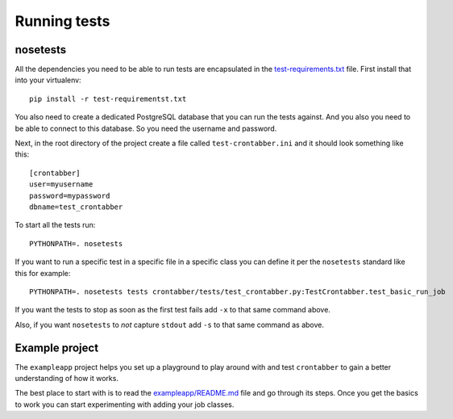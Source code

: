 Running tests
=============

nosetests
---------

All the dependencies you need to be able to run tests are encapsulated
in the `test-requirements.txt <https://github.com/mozilla/crontabber/blob/master/test-requirements.txt>`_
file. First install that into your virtualenv::

    pip install -r test-requirementst.txt

You also need to create a dedicated PostgreSQL database that you can run
the tests against. And you also you need to be able to connect to this
database. So you need the username and password.

Next, in the root directory of the project create a file called
``test-crontabber.ini`` and it should look something like this::


    [crontabber]
    user=myusername
    password=mypassword
    dbname=test_crontabber

To start all the tests run::

    PYTHONPATH=. nosetests

If you want to run a specific test in a specific file in a specific class
you can define it per the ``nosetests`` standard like this for example::

    PYTHONPATH=. nosetests tests crontabber/tests/test_crontabber.py:TestCrontabber.test_basic_run_job

If you want the tests to stop as soon as the first test fails add ``-x`` to
that same command above.

Also, if you want ``nosetests`` to *not* capture ``stdout`` add ``-s`` to that
same command as above.

Example project
---------------

The ``exampleapp`` project helps you set up a playground to play around with and
test ``crontabber`` to gain a better understanding of how it works.

The best place to start with is to read the
`exampleapp/README.md <https://github.com/mozilla/crontabber/blob/master/exampleapp/README.md>`_
file
and go through its steps. Once you get the basics to work you can start
experimenting with adding your job classes.
